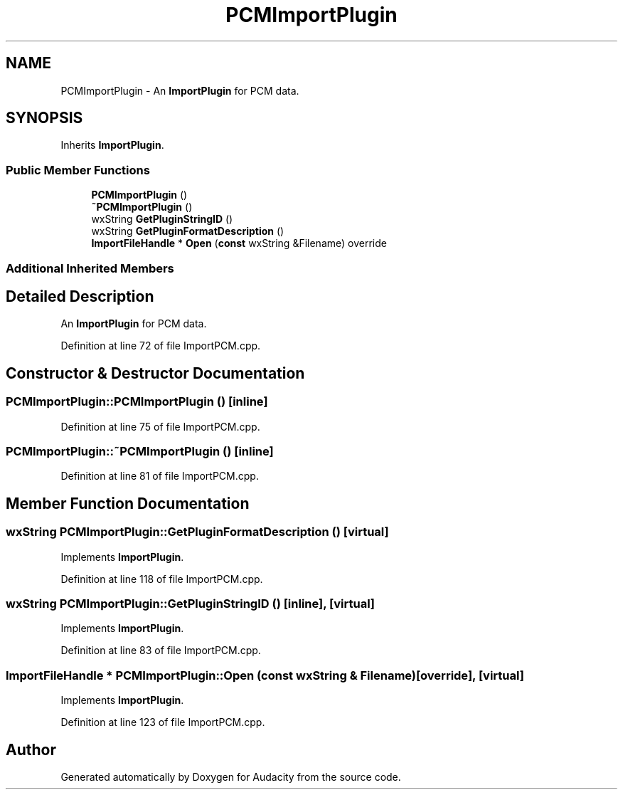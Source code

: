 .TH "PCMImportPlugin" 3 "Thu Apr 28 2016" "Audacity" \" -*- nroff -*-
.ad l
.nh
.SH NAME
PCMImportPlugin \- An \fBImportPlugin\fP for PCM data\&.  

.SH SYNOPSIS
.br
.PP
.PP
Inherits \fBImportPlugin\fP\&.
.SS "Public Member Functions"

.in +1c
.ti -1c
.RI "\fBPCMImportPlugin\fP ()"
.br
.ti -1c
.RI "\fB~PCMImportPlugin\fP ()"
.br
.ti -1c
.RI "wxString \fBGetPluginStringID\fP ()"
.br
.ti -1c
.RI "wxString \fBGetPluginFormatDescription\fP ()"
.br
.ti -1c
.RI "\fBImportFileHandle\fP * \fBOpen\fP (\fBconst\fP wxString &Filename) override"
.br
.in -1c
.SS "Additional Inherited Members"
.SH "Detailed Description"
.PP 
An \fBImportPlugin\fP for PCM data\&. 
.PP
Definition at line 72 of file ImportPCM\&.cpp\&.
.SH "Constructor & Destructor Documentation"
.PP 
.SS "PCMImportPlugin::PCMImportPlugin ()\fC [inline]\fP"

.PP
Definition at line 75 of file ImportPCM\&.cpp\&.
.SS "PCMImportPlugin::~PCMImportPlugin ()\fC [inline]\fP"

.PP
Definition at line 81 of file ImportPCM\&.cpp\&.
.SH "Member Function Documentation"
.PP 
.SS "wxString PCMImportPlugin::GetPluginFormatDescription ()\fC [virtual]\fP"

.PP
Implements \fBImportPlugin\fP\&.
.PP
Definition at line 118 of file ImportPCM\&.cpp\&.
.SS "wxString PCMImportPlugin::GetPluginStringID ()\fC [inline]\fP, \fC [virtual]\fP"

.PP
Implements \fBImportPlugin\fP\&.
.PP
Definition at line 83 of file ImportPCM\&.cpp\&.
.SS "\fBImportFileHandle\fP * PCMImportPlugin::Open (\fBconst\fP wxString & Filename)\fC [override]\fP, \fC [virtual]\fP"

.PP
Implements \fBImportPlugin\fP\&.
.PP
Definition at line 123 of file ImportPCM\&.cpp\&.

.SH "Author"
.PP 
Generated automatically by Doxygen for Audacity from the source code\&.
